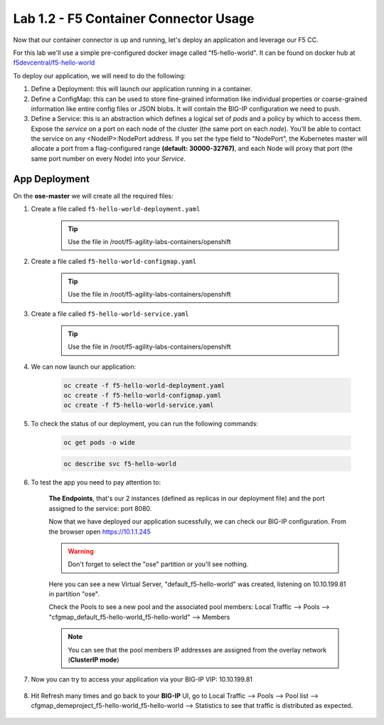 Lab 1.2 - F5 Container Connector Usage
======================================

Now that our container connector is up and running, let's deploy an application and leverage our F5 CC.

For this lab we'll use a simple pre-configured docker image called "f5-hello-world". It can be found on docker hub at `f5devcentral/f5-hello-world <https://hub.docker.com/r/f5devcentral/f5-hello-world/>`_

To deploy our application, we will need to do the following:

#. Define a Deployment: this will launch our application running in a container.

#. Define a ConfigMap: this can be used to store fine-grained information like individual properties or coarse-grained information like entire config files or JSON blobs. It will contain the BIG-IP configuration we need to push.

#. Define a Service: this is an abstraction which defines a logical set of *pods* and a policy by which to access them. Expose the *service* on a port on each node of the cluster (the same port on each *node*). You’ll be able to contact the service on any <NodeIP>:NodePort address. If you set the type field to "NodePort", the Kubernetes master will allocate a port from a flag-configured range **(default: 30000-32767)**, and each Node will proxy that port (the same port number on every Node) into your *Service*.

App Deployment
--------------

On the **ose-master** we will create all the required files:

#. Create a file called ``f5-hello-world-deployment.yaml``

    .. tip:: Use the file in /root/f5-agility-labs-containers/openshift

    .. literalinclude:: ../../../openshift/f5-hello-world-deployment.yaml
        :language: yaml
        :linenos:
        :emphasize-lines: 2,6,14

#. Create a file called ``f5-hello-world-configmap.yaml``

    .. tip:: Use the file in /root/f5-agility-labs-containers/openshift

    .. literalinclude:: ../../../openshift/f5-hello-world-configmap.yaml
        :language: yaml
        :linenos:
        :emphasize-lines: 2,5,7,9,16,18

#. Create a file called ``f5-hello-world-service.yaml``

    .. tip:: Use the file in /root/f5-agility-labs-containers/openshift

    .. literalinclude:: ../../../openshift/f5-hello-world-service.yaml
        :language: yaml
        :linenos:
        :emphasize-lines: 2,12

#. We can now launch our application:

    .. code-block:: console

        oc create -f f5-hello-world-deployment.yaml
        oc create -f f5-hello-world-configmap.yaml
        oc create -f f5-hello-world-service.yaml

    .. image:: images/f5-container-connector-launch-app.png
        :align: center

#. To check the status of our deployment, you can run the following commands:

    .. code-block:: console

        oc get pods -o wide

    .. image:: images/f5-hello-world-pods.png
        :align: center

    .. code-block:: console

        oc describe svc f5-hello-world
        
    .. image:: images/f5-container-connector-check-app-definition.png
        :align: center

#. To test the app you need to pay attention to:

    **The Endpoints**, that's our 2 instances (defined as replicas in our deployment file) and the port assigned to the service: port 8080.

    Now that we have deployed our application sucessfully, we can check our BIG-IP configuration.  From the browser open https://10.1.1.245

    .. warning:: Don't forget to select the "ose" partition or you'll see nothing.

    Here you can see a new Virtual Server, "default_f5-hello-world" was created, listening on 10.10.199.81 in partition "ose".

    .. image:: images/f5-container-connector-check-app-bigipconfig.png
        :align: center

    Check the Pools to see a new pool and the associated pool members: Local Traffic --> Pools --> "cfgmap_default_f5-hello-world_f5-hello-world" --> Members

    .. image:: images/f5-container-connector-check-app-bigipconfig2.png
        :align: center

    .. note:: You can see that the pool members IP addresses are assigned from the overlay network (**ClusterIP mode**)

#. Now you can try to access your application via your BIG-IP VIP: 10.10.199.81

    .. image:: images/f5-container-connector-access-app.png
        :align: center

#. Hit Refresh many times and go back to your **BIG-IP** UI, go to Local Traffic --> Pools --> Pool list --> cfgmap_demeproject_f5-hello-world_f5-hello-world --> Statistics to see that traffic is distributed as expected.

    .. image:: images/f5-container-connector-check-app-bigip-stats.png
        :align: center
